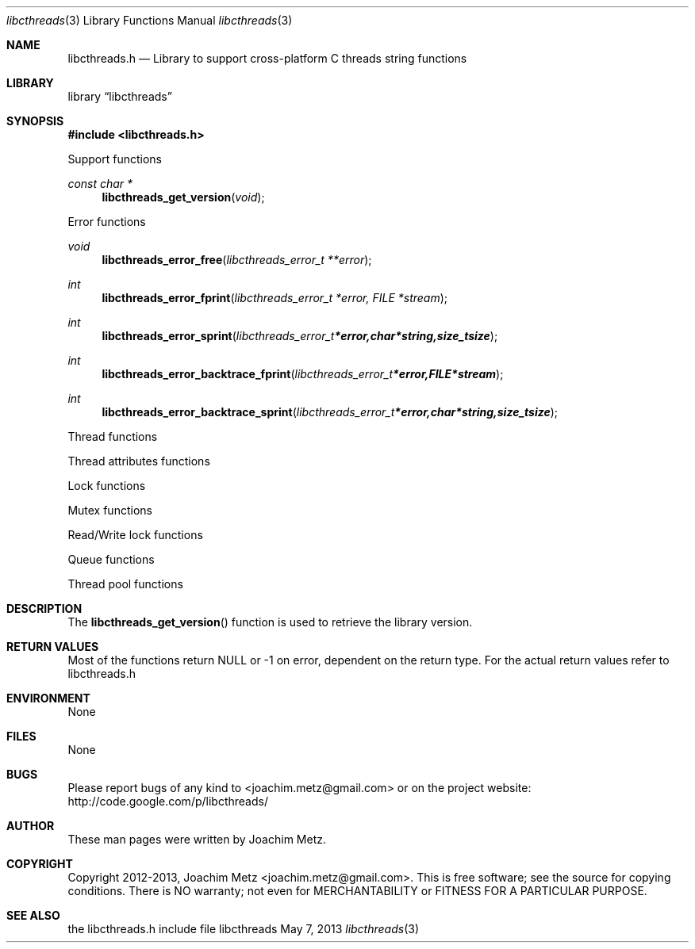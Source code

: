 .Dd May 7, 2013
.Dt libcthreads 3
.Os libcthreads
.Sh NAME
.Nm libcthreads.h
.Nd Library to support cross-platform C threads string functions
.Sh LIBRARY
.Lb libcthreads
.Sh SYNOPSIS
.In libcthreads.h
.Pp
Support functions
.Ft const char *
.Fn libcthreads_get_version "void"
.Pp
Error functions
.Ft void
.Fn libcthreads_error_free "libcthreads_error_t **error"
.Ft int
.Fn libcthreads_error_fprint "libcthreads_error_t *error, FILE *stream"
.Ft int
.Fn libcthreads_error_sprint "libcthreads_error_t *error, char *string, size_t size"
.Ft int
.Fn libcthreads_error_backtrace_fprint "libcthreads_error_t *error, FILE *stream"
.Ft int
.Fn libcthreads_error_backtrace_sprint "libcthreads_error_t *error, char *string, size_t size"
.Pp
Thread functions
.Pp
Thread attributes functions
.Pp
Lock functions
.Pp
Mutex functions
.Pp
Read/Write lock functions
.Pp
Queue functions
.Pp
Thread pool functions
.Sh DESCRIPTION
The
.Fn libcthreads_get_version
function is used to retrieve the library version.
.Sh RETURN VALUES
Most of the functions return NULL or -1 on error, dependent on the return type. For the actual return values refer to libcthreads.h
.Sh ENVIRONMENT
None
.Sh FILES
None
.Sh BUGS
Please report bugs of any kind to <joachim.metz@gmail.com> or on the project website:
http://code.google.com/p/libcthreads/
.Sh AUTHOR
These man pages were written by Joachim Metz.
.Sh COPYRIGHT
Copyright 2012-2013, Joachim Metz <joachim.metz@gmail.com>.
This is free software; see the source for copying conditions. There is NO warranty; not even for MERCHANTABILITY or FITNESS FOR A PARTICULAR PURPOSE.
.Sh SEE ALSO
the libcthreads.h include file

